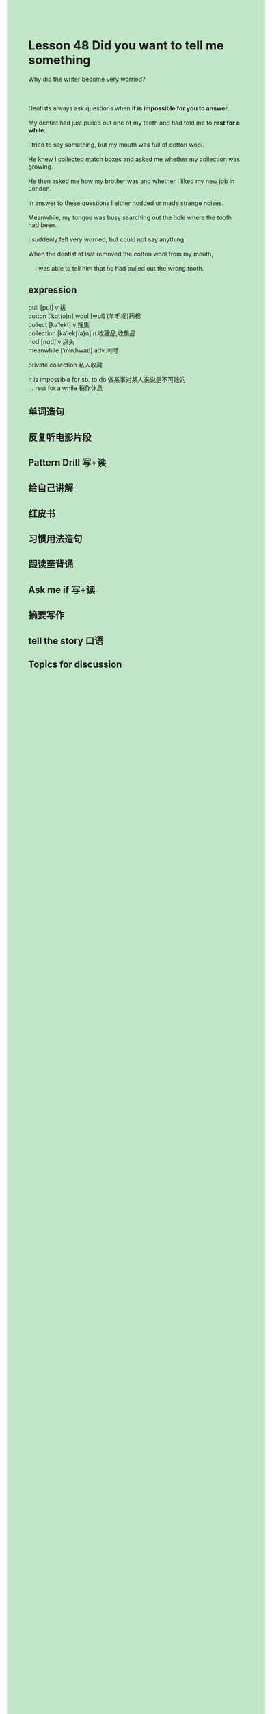 #+OPTIONS: \n:t toc:nil num:nil html-postamble:nil
#+HTML_HEAD_EXTRA: <style>body {background: rgb(193, 230, 198) !important;}</style>
* Lesson 48 Did you want to tell me something
#+begin_verse
Why did the writer become very worried?

Dentists always ask questions when *it is impossible for you to answer*.
My dentist had just pulled out one of my teeth and had told me to *rest for a while*.
I tried to say something, but my mouth was full of cotton wool.
He knew I collected match boxes and asked me whether my collection was growing.
He then asked me how my brother was and whether I liked my new job in London.
In answer to these questions I either nodded or made strange noises.
Meanwhile, my tongue was busy searching out the hole where the tooth had been.
I suddenly felt very worried, but could not say anything.
When the dentist at last removed the cotton wool from my mouth,
	I was able to tell him that he had pulled out the wrong tooth.
#+end_verse
** expression
pull [pʊl] v.拔
cotton [ˈkɑt(ə)n] wool [wʊl] (羊毛棉)药棉
collect [kəˈlekt] v.搜集
collection [kəˈlekʃ(ə)n] n.收藏品,收集品
nod [nɑd] v.点头
meanwhile [ˈminˌhwaɪl] adv.同时

private collection 私人收藏

It is impossible for sb. to do 做某事对某人来说是不可能的
... rest for a while 稍作休息


** 单词造句
** 反复听电影片段
** Pattern Drill 写+读
** 给自己讲解
** 红皮书
** 习惯用法造句
** 跟读至背诵
** Ask me if 写+读
** 摘要写作
** tell the story 口语
** Topics for discussion
